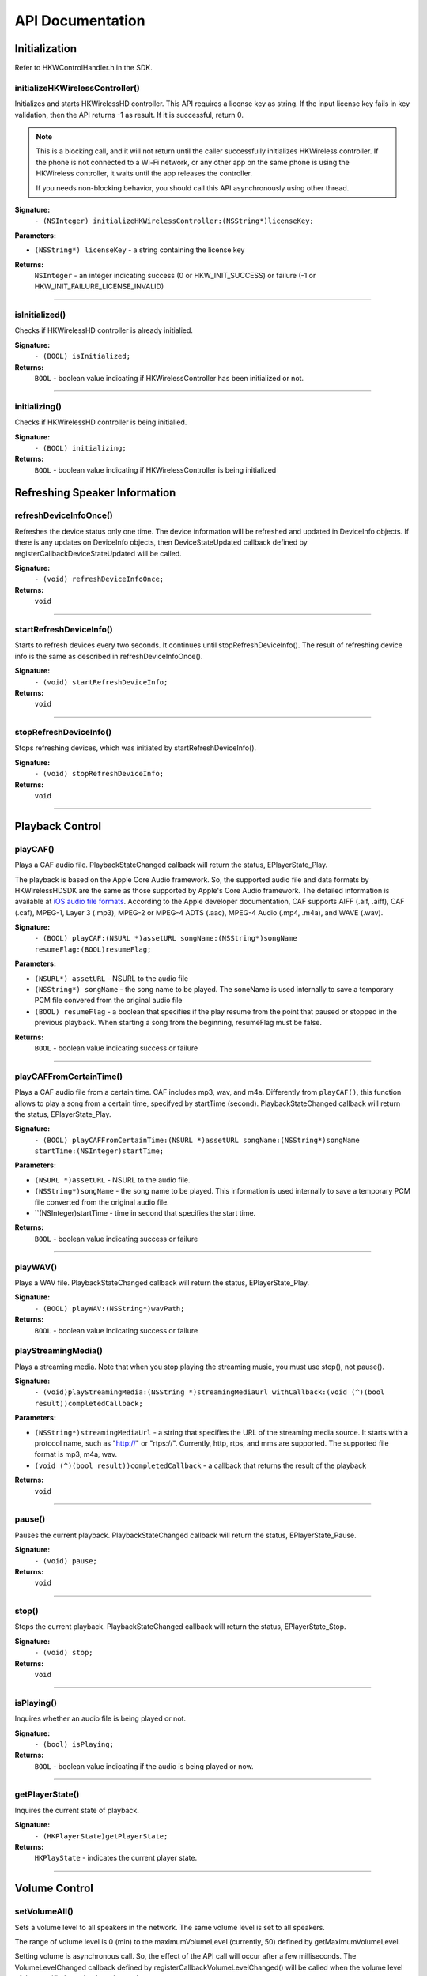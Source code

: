 .. _smartapp_ref:

API Documentation
===================


Initialization
------------------

Refer to HKWControlHandler.h in the SDK.


initializeHKWirelessController()
~~~~~~~~~~~~~~~~~~~~~~~~~~~~~~~~~~~~~~~~~~~~~~~~~~~~~~~~~~~~~~~~~~~~~

Initializes and starts HKWirelessHD controller. This API requires a license key as string. If the input license key fails in key validation, then the API returns -1 as result. If it is successful, return 0.

.. note::
	This is a blocking call, and it will not return until the caller successfully initializes HKWireless controller. If the phone is not connected to a Wi-Fi network, or any other app on the same phone is using the HKWireless controller, it waits until the app releases the controller.

	If you needs non-blocking behavior, you should call this API asynchronously using other thread.


**Signature:**
    ``- (NSInteger) initializeHKWirelessController:(NSString*)licenseKey;``

**Parameters:**

- ``(NSString*) licenseKey`` - a string containing the license key
	
**Returns:**
    ``NSInteger`` - an integer indicating success (0 or HKW_INIT_SUCCESS) or failure (-1 or HKW_INIT_FAILURE_LICENSE_INVALID)

----

isInitialized()
~~~~~~~~~~~~~~~~~~

Checks if HKWirelessHD controller is already initialied.

**Signature:**
	``- (BOOL) isInitialized;``
	
**Returns:**
	``BOOL`` - boolean value indicating if HKWirelessController has been initialized or not.

----

initializing()
~~~~~~~~~~~~~~~~

Checks if HKWirelessHD controller is being initialied.

**Signature:**
	``- (BOOL) initializing;``
	
**Returns:**
	``BOOL`` - boolean value indicating if HKWirelessController is being initialized

Refreshing Speaker Information
-------------------------------

refreshDeviceInfoOnce()
~~~~~~~~~~~~~~~~~~~~~~~~

Refreshes the device status only one time. The device information will be refreshed and updated in DeviceInfo objects. If there is any updates on DeviceInfo objects, then DeviceStateUpdated callback defined by registerCallbackDeviceStateUpdated will be called.

**Signature:**
	``- (void) refreshDeviceInfoOnce;``

**Returns:**
	``void``
	
----

startRefreshDeviceInfo()
~~~~~~~~~~~~~~~~~~~~~~~~

Starts to refresh devices every two seconds. It continues until stopRefreshDeviceInfo(). The result of refreshing device info is the same as described in refreshDeviceInfoOnce().

**Signature:**
	``- (void) startRefreshDeviceInfo;``
	
**Returns:**
	``void``
	
----

stopRefreshDeviceInfo()
~~~~~~~~~~~~~~~~~~~~~~~~~

Stops refreshing devices, which was initiated by startRefreshDeviceInfo().

**Signature:**
	``- (void) stopRefreshDeviceInfo;``
	
**Returns:**
	``void``

----

Playback Control
------------------

playCAF()
~~~~~~~~~

Plays a CAF audio file. PlaybackStateChanged callback will return the status, EPlayerState_Play.

The playback is based on the Apple Core Audio framework. So, the supported audio file and data formats by HKWirelessHDSDK are the same as those supported by Apple's Core Audio framework. The detailed information is available at `iOS audio file formats`_. According to the Apple developer documentation, CAF supports AIFF (.aif, .aiff), CAF (.caf), MPEG-1, Layer 3 (.mp3), MPEG-2 or MPEG-4 ADTS (.aac), MPEG-4 Audio (.mp4, .m4a), and WAVE (.wav).

.. _iOS audio file formats: https://developer.apple.com/library/ios/documentation/MusicAudio/Conceptual/CoreAudioOverview/CoreAudioEssentials/CoreAudioEssentials.html#//apple_ref/doc/uid/TP40003577-CH10-SW57

**Signature:**
	``- (BOOL) playCAF:(NSURL *)assetURL songName:(NSString*)songName resumeFlag:(BOOL)resumeFlag;``

**Parameters:**

- ``(NSURL*) assetURL`` - NSURL to the audio file
- ``(NSString*) songName`` -  the song name to be played. The soneName is used internally to save a temporary PCM file convered from the original audio file
- ``(BOOL) resumeFlag`` -  a boolean that specifies if the play resume from the point that paused or stopped in the previous playback. When starting a song from the beginning, resumeFlag must be false.

**Returns:**
	``BOOL`` - boolean value indicating success or failure

----

playCAFFromCertainTime()
~~~~~~~~~~~~~~~~~~~~~~~~~~

Plays a CAF audio file from a certain time. CAF includes mp3, wav, and m4a. Differently from ``playCAF()``, this function allows to play a song from a certain time, specifyed by startTime (second). PlaybackStateChanged callback will return the status, EPlayerState_Play.

**Signature:**
	``- (BOOL) playCAFFromCertainTime:(NSURL *)assetURL songName:(NSString*)songName startTime:(NSInteger)startTime;``

**Parameters:**

- ``(NSURL *)assetURL`` - NSURL to the audio file.
- ``(NSString*)songName`` - the song name to be played. This information is used internally to save a temporary PCM file converted from the original audio file.
- ``(NSInteger)startTime - time in second that specifies the start time.

**Returns:**
	``BOOL`` - boolean value indicating success or failure

----

playWAV()
~~~~~~~~~~~~

Plays a WAV file. PlaybackStateChanged callback will return the status, EPlayerState_Play.

**Signature:**
	``- (BOOL) playWAV:(NSString*)wavPath;``

**Returns:**
	``BOOL`` - boolean value indicating success or failure
	
playStreamingMedia()
~~~~~~~~~~~~~~~~~~~~~~

Plays a streaming media. Note that when you stop playing the streaming music, you must use stop(), not pause().

**Signature:**
	``- (void)playStreamingMedia:(NSString *)streamingMediaUrl withCallback:(void (^)(bool result))completedCallback;``

**Parameters:**

- ``(NSString*)streamingMediaUrl`` - a string that specifies the URL of the streaming media source. It starts with a protocol name, such as "http://" or "rtps://". Currently, http, rtps, and mms are supported. The supported file format is mp3, m4a, wav.
- ``(void (^)(bool result))completedCallback`` - a callback that returns the result of the playback

**Returns:**
	``void``
	
----

pause()
~~~~~~~~~~

Pauses the current playback. PlaybackStateChanged callback will return the status, EPlayerState_Pause.

**Signature:**
	``- (void) pause;``

**Returns:**
	``void``

----

stop()
~~~~~~~~~

Stops the current playback. PlaybackStateChanged callback will return the status, EPlayerState_Stop.

**Signature:**
	``- (void) stop;``

**Returns:**
	``void``

----

isPlaying()
~~~~~~~~~~~~

Inquires whether an audio file is being played or not.

**Signature:**
	``- (bool) isPlaying;``

**Returns:**
	``BOOL`` - boolean value indicating if the audio is being played or now.

----
	
getPlayerState()
~~~~~~~~~~~~~~~~~~~

Inquires the current state of playback.

**Signature:**
	``- (HKPlayerState)getPlayerState;``
	
**Returns:**
	``HKPlayState`` - indicates the current player state.
	
----

Volume Control
----------------

setVolumeAll()
~~~~~~~~~~~~~~~~

Sets a volume level to all speakers in the network. The same volume level is set to all speakers.

The range of volume level is 0 (min) to the maximumVolumeLevel (currently, 50) defined by getMaximumVolumeLevel.

Setting volume is asynchronous call. So, the effect of the API call will occur after a few milliseconds. The VolumeLevelChanged callback defined by registerCallbackVolumeLevelChanged() will be called when the volume level of the specified speaker has changed.

If the volume is being muted, the volume becomes unmuted first, and then set the volume.

**Signature:**
	``- (void) setVolumeAll:(NSInteger)volume;``

**Parameters:**

- ``(NSInteger)volume`` -  the volume level to set

**Returns:**
	``void``

----

setVolumeDevice()
~~~~~~~~~~~~~~~~~~~~

Set a volume level to an individual speaker specified by deviceId. The range of volume level is 0 (min) to the maximumVolumeLevel (currently, 50) defined by getMaximumVolumeLevel. setVolume is asynchronous call. So, the effect of the API call will occur after a few milliseconds. The VolumeLevelChanged callback defined by registerCallbackVolumeLevelChanged() will be called when the volume level of the specified speaker has changed.<p>If the volume is being muted, the volume becomes unmuted first, and then set the volume.

**Signature:**
	``- (void) setVolumeDevice:(long long)deviceId volume:(NSInteger)volume;``

**Parameters:**

- ``(long long)deviceId`` - the device ID of the speaker
- ``(NSInteger)volume`` -  the volume level to set

**Returns:**
	``void``
	
----

getVolume()
~~~~~~~~~~~~~

Gets the average volume level for all devices.

**Signature:**
	``- (NSInteger) getVolume;``
	
**Returns:**
	``NSInteger`` - the average volume level of all speakers

----

getDeviceVolume()
~~~~~~~~~~~~~~~~~~~

Gets the volume level of the specified speaker.

**Signature:**
	``- (NSInteger) getDeviceVolume:(long long)deviceId;``

**Parameters:**
- ``(long long)deviceId`` - the deviceId of the speaker inquired.

**Returns:**
	``NSInteger`` - the device volume level
	
----

getMaximumVolumeLevel()
~~~~~~~~~~~~~~~~~~~~~~~~~

Returns the maximum volume level that the system provides.

**Signature:**
	``- (NSInteger) getMaximumVolumeLevel;``

**Returns:**
	``NSInteger`` - the maximum volume level

mute()
~~~~~~~~

Mutes the current volume of all speakers.

**Signature:**
	``- (void) mute;``
	
**Returns:**
	``void``
	
----

unmute()
~~~~~~~~~~

Unmute the volume. It returns the previous volume level before mute.

**Signature:**
	``- (void) unmute;``
	
**Returns:**
	``void``

----

isMuted()
~~~~~~~~~~~

Check if volume is muted or not.

**Signature:**
	``- (bool) isMuted;``
	
**Returns:**
	``BOOL``  - the Boolean value indicating if mute is on or not.

----

Device (Speaker) Management
------------------------------

addDeviceToSession()
~~~~~~~~~~~~~~~~~~~~~~~

Adds the device to the current playback session. The added speaker will play audio. This can be done during the audio playback.

**Signature:**
	``- (BOOL) addDeviceToSession:(long long) deviceid;``

**Parameters:**

- ``(long long)deviceId`` - The ID of the device to add

**Returns:**
	``BOOL`` - boolean value indicating whether the addition is successful or not.

----

removeDeviceFromSession()
~~~~~~~~~~~~~~~~~~~~~~~~~~~~

Removes the device from the current playback session. The removed speaker will not play audio any longer. This can be done during the audio playback.

**Signature:**
	``- (BOOL) removeDeviceFromSession:(long long) deviceid;``

**Parameters:**

- ``(long long)deviceId`` -  The ID of the device to remove

**Returns:**
	``BOOL`` - boolean value indicating whether the removal is successful or not.

----

getDeviceCount()
~~~~~~~~~~~~~~~~~~

Gets the number of all devices in the HKWirelessHD network.

**Signature:**
	``- (NSInteger) getDeviceCount;``

**Returns:**
	``NSInteger`` - the number of devices.

----

getGroupCount()
~~~~~~~~~~~~~~~~~

Gets the number of the groups defined by the speakers.

**Signature:**
	``- (NSInteger) getGroupCount;``

**Returns:**
	``NSInteger`` - the number of the groups

----
 
getDeviceCountInGroupIndex()
~~~~~~~~~~~~~~~~~~~~~~~~~~~~~~

Gets the number of the devices that belongs to a group specified by the index.

**Signature:**
	``- (NSInteger) getDeviceCountInGroupIndex:(NSInteger)groupIndex;``

**Parameters:**

- ``(NSInteger)groupIndex`` - the index of the group looking for. It starts from 0 to (GroupCount-1).

**Returns:**
	``NSInteger`` - the number of device

----

getDeviceInfoFromTable()
~~~~~~~~~~~~~~~~~~~~~~~~~~~

Returns the DeviceInfo object (pointer) pointed by groupIndex and deviceIndex. This API is useful to find a DeviceInfo that will be shown in a TableViewCell. For example, to show a speaker information in two section TableView, the groupIndex can correspond to section number, and deviceIndex can correspond to row number.

**Signature:**
	``- (DeviceInfo *) getDeviceInfoFromTable:(NSInteger) groupIndex deviceIndex:(NSInteger)deviceIndex;``

**Parameters:**

- ``(NSInteger)groupIndex`` - The index of the group where the device belongs to.
- ``(NSInteger)deviceIndex`` -  The index of the device in the group.

**Returns:**
	``DeviceInfo*`` - the DeviceInfo object
 
----
 
getDeviceInfoByIndex()
~~~~~~~~~~~~~~~~~~~~~~~~~

Returns the DeviceInfo object pointed by deviceIndex from the table containing all speakers. The range of deviceIndex will be 0 to (deviceCount - 1).

**Signature:**
	``- (DeviceInfo *) getDeviceInfoByIndex:(NSInteger)deviceIndex;``
	
**Parameters:**
- ``(NSInteger)deviceIndex`` -  The index of the device from the table with all devices.

**Returns:**
	``DeviceInfo*`` - the DeviceInfo object
	
----

findDeviceGroupWithDeviceId()
~~~~~~~~~~~~~~~~~~~~~~~~~~~~~~~

Returns the object of the DeviceGroup that a device belongs to.

**Signature:**
	``- (DeviceGroup *)findDeviceGroupWithDeviceId:(long long)deviceId;``

**Parameters:**

-- ``(long long)`` - deviceId the ID of the device that belongs to a DeviceGroup

**Returns:**
	 ``DeviceGroup*`` - the DeviceGroup object

----

findDeviceFromList()
~~~~~~~~~~~~~~~~~~~~~~~

Finds a DeviceInfo from the table by DeviceId. It is useful to retrieve DeviceInfo with a particular deviceId.

**Signature:**
	``- (DeviceInfo *) findDeviceFromList:(long long) deviceId;``

**Parameters:**

- ``(long long)deviceId`` - the ID of the device we are looking for.

**Returns:**
	``DeviceInfo*`` - The DeviceInfo object

----

isDeviceActive()
~~~~~~~~~~~~~~~~~~~

Checks whether the device is active (added to the current playback session) or not.

**Signature:**
	``- (BOOL) isDeviceActive:(long long)deviceId;``
	
**Parameters:**
- ``(long long)deviceId`` - The ID of the device

**Returns:**
	``(BOOL)`` - boolean indicating if the device is active or not.

----

removeDeviceFromGroup()
~~~~~~~~~~~~~~~~~~~~~~~~~~~

Removes (ungroup) the device from the currently belonged group. It is done internally by setting the GroupName as "harman" (which is factory default device name, and implies Not-Assigned.).

**Signature:**
	``- (void)removeDeviceFromGroup:(long long)deviceId;``

**Parameters:**
- ``(long long)deviceId`` - The ID of the device to ungroup.

**Returns:**
	``void``
	
----

getDeviceGroupByIndex()
~~~~~~~~~~~~~~~~~~~~~~~~~

Gets the DeviceGroup by index.

**Signature:**
	``- (DeviceGroup *)getDeviceGroupByIndex:(NSInteger)groupIndex;``

**Parameters:**

- ``(NSInteger)groupIndex`` - the index of the group

**Returns:**
	``DeviceGroup*`` - The object of DeviceGroup
 
----

getDeviceGroupById()
~~~~~~~~~~~~~~~~~~~~~~~

Gets DeviceGroup by group ID.

**Signature:**
	``- (DeviceGroup *)getDeviceGroupById:(long long)groupId;``

**Parameters:**
	- ``(long long)groupId`` - the ID of the group

**Returns:**
	``DeviceGroup*`` - the object of device group.
 
----

getDeviceGroupNameByIndex()
~~~~~~~~~~~~~~~~~~~~~~~~~~~~~

Gets the name of the DeviceGroup by index.

**Signature:**
	``- (NSString *)getDeviceGroupNameByIndex:(NSInteger)groupIndex;``

**Parameters:**

- ``(NSInteger)groupIndex`` - the index of the group in the group table.

**Returns:**
	``NSString*`` - the string of group name

----


getDeviceGroupIdByIndex()
~~~~~~~~~~~~~~~~~~~~~~~~~~~~

Gets the ID of the DeviceGroup by index.

**Signature:**
	``- (long long)getDeviceGroupIdByIndex:(NSInteger)groupIndex;``

**Parameters:**

- ``(NSInteger)groupIndex`` - the index of the group in the table

**Returns:**
	``long long`` - the group id
 
----

setDeviceName()
~~~~~~~~~~~~~~~~~~

Sets device name to a speaker. Note that you cannot set the device name by setting "deviceName" property directly. The property is read-only.

**Signature:**
	``- (void) setDeviceName:(long long)deviceId deviceName:(NSString *)deviceName;``

**Parameters:**

- ``(NSInteger)deviceId`` - The ID of the device
- ``(NSString*)deviceName`` - The name of the device to set

**Returns:**
	``void``

----

setDeviceGroupName()
~~~~~~~~~~~~~~~~~~~~~~

Sets device group to a speaker with Group name. Note that you cannot set the group name by setting "groupName" property directly. The property is read-only.

**Signature:**
	``- (void) setDeviceGroupName:(long long)deviceId groupName:(NSString *)groupName;``
	
**Parameters:**

- ``(NSInteger)deviceId`` - The ID of the device
- ``(NSString*)groupName`` - The name of the group name to set

**Returns:**
	``void``

----

setDeviceRole()
~~~~~~~~~~~~~~~~~

Sets the role for the speaker. The role information is used to define which part of audio channel the speaker takes for the playback.

**Signature:**
	``- (void)setDeviceRole:(long long)deviceId role:(int)role;``

**Parameters:**

- ``(long long)deviceId`` - The id of the device
- ``(int)role`` - the interger value indicating the role of the speaker. The possible options are listed in the HKRole enumeration type. The default value is EMono (21).
 
**Returns:**
	``void``

----

getActiveDeviceCount()
~~~~~~~~~~~~~~~~~~~~~~~~

 Gets the number of active devices (the devices that are added to the current playback session.)

**Signature:**
	``- (NSInteger) getActiveDeviceCount;``

**Returns:**
	``NSInteger`` - the number of active devices
 
----

getActiveGroupCount()
~~~~~~~~~~~~~~~~~~~~~~~

Gets the number of active groups. An active group is defined as all the devices that belongs to a group are active. If even one of the speakers in the same group is inactive, then the group is inactive.
 
**Signature:**
	``- (NSInteger) getActiveGroupCount;``
 
**Returns:**
	``NSInteger`` - the number of active groups

----

refreshDeviceWiFiSignal()
~~~~~~~~~~~~~~~~~~~~~~~~~~~

Refresh the device's Wifi Signal strength value. This is asynchronous call, and the result of refreshing will come a few milliseconds later. The new WiFi signal strength value will be reported by DeviceStateUpdated callback, defined by registerCallbackDeviceStateUpdated().

**Signature:**
 	``- (void)refreshDeviceWiFiSignal:(long long)deviceId;``
 
**Parameters:**

- ``(long long)deviceId`` - The ID of the device

**Returns:**
	``void``
	
----
 

getWifiSignalStrengthType()
~~~~~~~~~~~~~~~~~~~~~~~~~~~~~~

Gets Wifi signal strength type by signal value

**Signature:**
	``- (HKWifiSingalStrength)getWifiSignalStrengthType:(NSInteger)wifiSignal;``

**Parameters:**

- ``(NSInteger)wifiSignal`` - the wifi signal value

**Returns:**
	``HKWifiSingalStrength`` - a value of HKWifiSignalStrength type

----
	
HKWDeviceEventHandlerSingleton
-------------------------------

sharedInstance()
~~~~~~~~~~~~~~~~~~~~

**Signature:**
+(HKWDeviceEventHandlerSingleton*)sharedInstance;

----

delegate
~~~~~~~~~~~~~

.. code-block:: objective-c

	@property (nonatomic, weak) id<HKWDeviceEventHandlerDelegate> delegate;

----

HKWDeviceEventHandlerDelegate
-------------------------------

hkwDeviceStateUpdated() - required
~~~~~~~~~~~~~~~~~~~~~~~~~~~~~~~~~~~~~

Invoked when some of device information have been changed for any speakers.It is also invoked when the network is disconnected ans no speakers are available any longer, or when the network becomes up from down, so speakers in the network become added to the HKWirelessHD network. <p>The information monitored includes device status (active or inactive), model name, group name, and wifi signal strengths.<p>Volume change does not trigger this call. The volume update is reported by CallbackVolumeLevelChanged.

**Signature:**
	``-(void)hkwDeviceStateUpdated:(long long)deviceId withReason:(NSInteger)reason;``

**Parameters:**

- ``(long long)deviceId`` - the deviceId of the speaker
- ``(NSInteger)reason`` - the reason code about the updated status

**Returns:**
	``void``
	
----

hkwErrorOccurred() - required
~~~~~~~~~~~~~~~~~~~~~~~~~~~~~~~

Invoked when an error occures.

**Signature:**
	``-(void)hkwErrorOccurred:(NSInteger)errorCode withErrorMessage:(NSString*)errorMesg;``

**Parameters:**

- ``(NSInteger)errorCode`` - an integer value indicating error code.
- ``(NSString*)errorMesg`` - a string value containing a description about the error.

**Returns:**
	``void``
	
----

HKWPlayerEventHandlerSingleton
-------------------------------

sharedInstance()
~~~~~~~~~~~~~~~~~~~~

**Signature:**
	``+(HKWPlayerEventHandlerSingleton*)sharedInstance;``

delegate
~~~~~~~~~~~~~

.. code-block:: objective-c

	@property (nonatomic, weak) id<HKWPlayerEventHandlerDelegate> delegate;

HKWPlayerEventHandlerDelegate
-------------------------------

hkwPlayEnded() - required
~~~~~~~~~~~~~~~~~~~~~~~~~~~

Invoked when the current playback is ended.

**Signature:**
	``-(void)hkwPlayEnded;``

----

hkwDeviceVolumeChanged() - optional
~~~~~~~~~~~~~~~~~~~~~~~~~~~~~~~~~~~~~~~

Invoked when volume level has been changed for any spekaers.

**Signature:**
	``-(void)hkwDeviceVolumeChanged:(long long)deviceId deviceVolume:(NSInteger)deviceVolume withAverageVolume:(NSInteger)avgVolume;``

**Parameters:**

- ``(long long)deviceId`` - the device unique ID (long long type)
- ``(NSInteger)deviceVolume`` - the volume level of the device (speaker)
- ``(NSInteger)avgVolume`` - the average volume level
 
hkwPlaybackStateChanged() - optional
~~~~~~~~~~~~~~~~~~~~~~~~~~~~~~~~~~~~~

Invoked when player state has been changed during the playback.

**Signature:**
	``-(void)hkwPlaybackStateChanged:(NSInteger)playState;``

**Parameters:**

- ``(NSInteger)playState`` - The player state

hkwPlaybackTimeChanged() - optional
~~~~~~~~~~~~~~~~~~~~~~~~~~~~~~~~~~~~~

Invoked when the current time of playback has been changed. It is called every one second.

**Signature:**
	``-(void)hkwPlaybackTimeChanged:(NSInteger)timeElapsed;``

**Parameters:**

- ``(NSInteger)timeElapsed`` - the time (in second) passed since the beginning of the playback.

